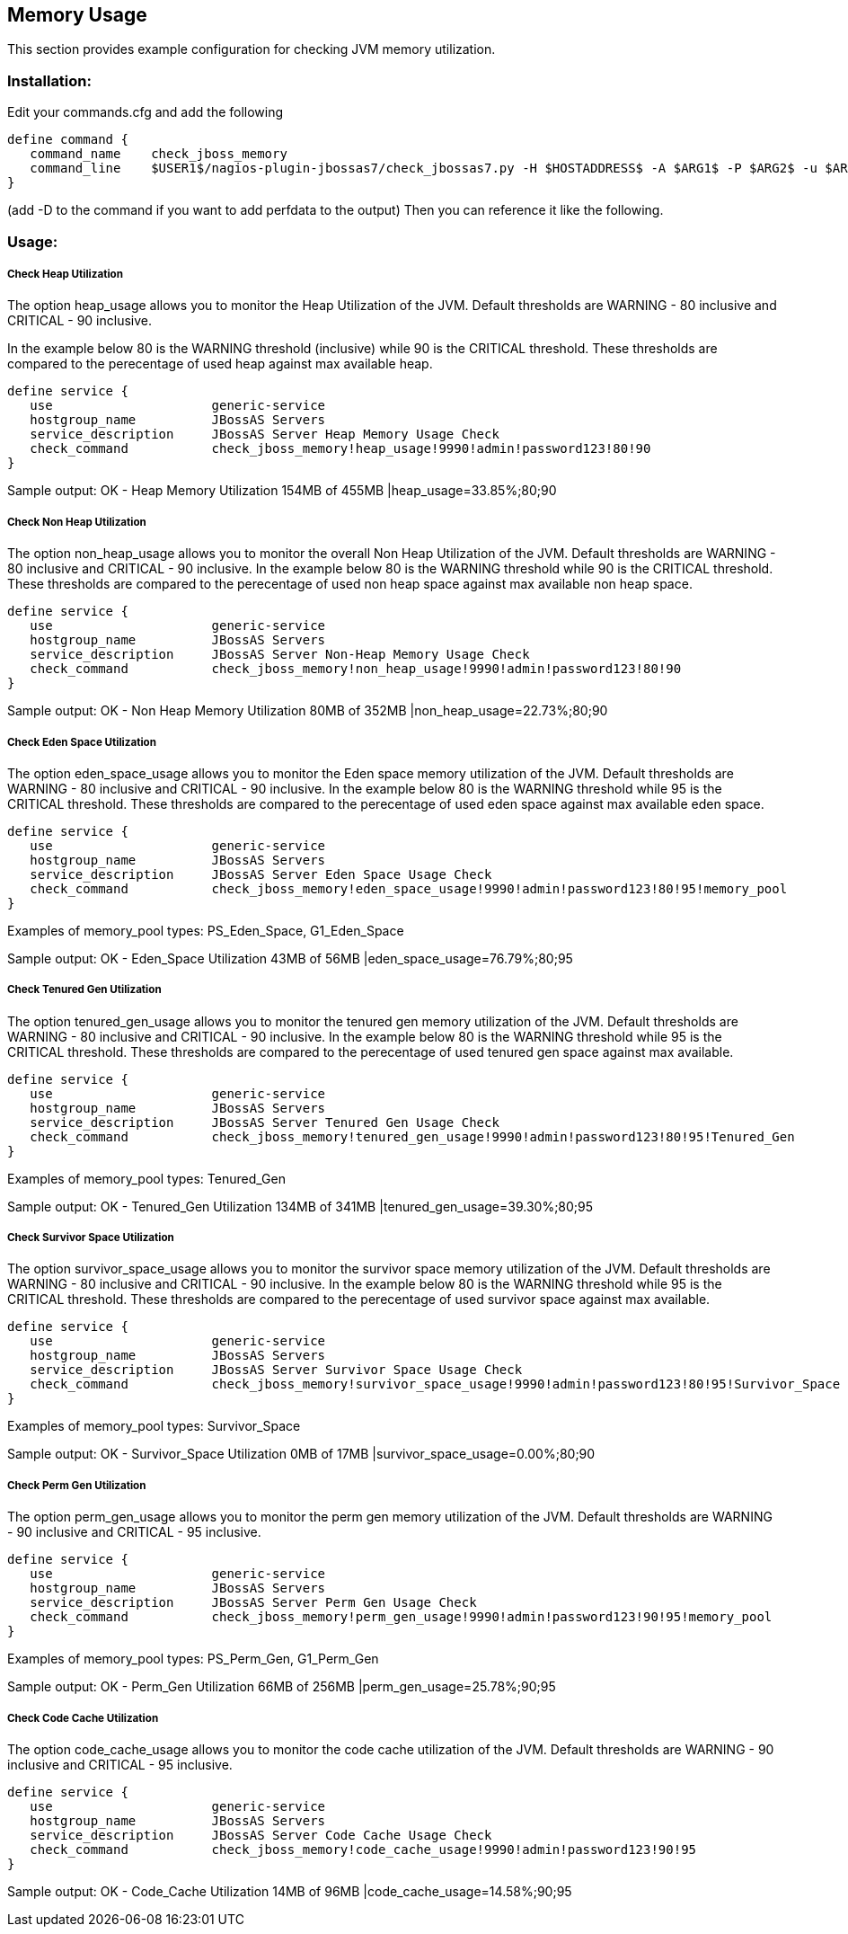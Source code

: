 == Memory Usage ==

This section provides example configuration for checking JVM memory utilization.

=== Installation: ===

Edit your commands.cfg and add the following

 define command {
    command_name    check_jboss_memory
    command_line    $USER1$/nagios-plugin-jbossas7/check_jbossas7.py -H $HOSTADDRESS$ -A $ARG1$ -P $ARG2$ -u $ARG3$ -p $ARG4$ -W $ARG5$ -C $ARG6$ -m $ARG7$
 }

(add -D to the command if you want to add perfdata to the output)
Then you can reference it like the following.

=== Usage: ===

===== Check Heap Utilization =====

The option +heap_usage+ allows you to monitor the Heap Utilization of the JVM. Default thresholds are +WARNING+ - 80 inclusive and +CRITICAL+ - 90 inclusive.

In the example below 80 is the +WARNING+ threshold (inclusive) while 90 is the +CRITICAL+ threshold.
These thresholds are compared to the perecentage of +used+ heap against +max+ available heap.

 define service {
    use                     generic-service
    hostgroup_name          JBossAS Servers
    service_description     JBossAS Server Heap Memory Usage Check
    check_command           check_jboss_memory!heap_usage!9990!admin!password123!80!90
 }

Sample output:
+OK - Heap Memory Utilization 154MB of 455MB |heap_usage=33.85%;80;90+

===== Check Non Heap Utilization =====

The option +non_heap_usage+ allows you to monitor the overall Non Heap Utilization of the JVM. Default thresholds are +WARNING+ - 80 inclusive and +CRITICAL+ - 90 inclusive.
In the example below 80 is the +WARNING+ threshold while 90 is the +CRITICAL+ threshold.
These thresholds are compared to the perecentage of +used+ non heap space against +max+ available non heap space.

 define service {
    use                     generic-service
    hostgroup_name          JBossAS Servers
    service_description     JBossAS Server Non-Heap Memory Usage Check
    check_command           check_jboss_memory!non_heap_usage!9990!admin!password123!80!90
 }

Sample output:
+OK - Non Heap Memory Utilization 80MB of 352MB |non_heap_usage=22.73%;80;90+ 

===== Check Eden Space Utilization =====

The option +eden_space_usage+ allows you to monitor the Eden space memory utilization of the JVM. Default thresholds are +WARNING+ - 80 inclusive and +CRITICAL+ - 90 inclusive.
In the example below 80 is the +WARNING+ threshold while 95 is the +CRITICAL+ threshold.
These thresholds are compared to the perecentage of +used+ eden space against +max+ available eden space.

 define service {
    use                     generic-service
    hostgroup_name          JBossAS Servers
    service_description     JBossAS Server Eden Space Usage Check
    check_command           check_jboss_memory!eden_space_usage!9990!admin!password123!80!95!memory_pool
 }

Examples of memory_pool types: +PS_Eden_Space+, +G1_Eden_Space+

Sample output:
+OK - Eden_Space Utilization 43MB of 56MB |eden_space_usage=76.79%;80;95+


===== Check Tenured Gen Utilization =====

The option +tenured_gen_usage+ allows you to monitor the tenured gen memory utilization of the JVM. Default thresholds are +WARNING+ - 80 inclusive and +CRITICAL+ - 90 inclusive.
In the example below 80 is the +WARNING+ threshold while 95 is the +CRITICAL+ threshold.
These thresholds are compared to the perecentage of +used+ tenured gen space against +max+ available.

 define service {
    use                     generic-service
    hostgroup_name          JBossAS Servers
    service_description     JBossAS Server Tenured Gen Usage Check
    check_command           check_jboss_memory!tenured_gen_usage!9990!admin!password123!80!95!Tenured_Gen
 }

Examples of memory_pool types: +Tenured_Gen+

Sample output:
+OK - Tenured_Gen Utilization 134MB of 341MB |tenured_gen_usage=39.30%;80;95+

===== Check Survivor Space Utilization =====

The option +survivor_space_usage+ allows you to monitor the survivor space memory utilization of the JVM. Default thresholds are +WARNING+ - 80 inclusive and +CRITICAL+ - 90 inclusive.
In the example below 80 is the +WARNING+ threshold while 95 is the +CRITICAL+ threshold.
These thresholds are compared to the perecentage of +used+ survivor space against +max+ available.

 define service {
    use                     generic-service
    hostgroup_name          JBossAS Servers
    service_description     JBossAS Server Survivor Space Usage Check
    check_command           check_jboss_memory!survivor_space_usage!9990!admin!password123!80!95!Survivor_Space
 }

Examples of memory_pool types: +Survivor_Space+

Sample output:
+OK - Survivor_Space Utilization 0MB of 17MB |survivor_space_usage=0.00%;80;90+

===== Check Perm Gen Utilization =====

The option +perm_gen_usage+ allows you to monitor the perm gen memory utilization of the JVM. Default thresholds are +WARNING+ - 90 inclusive and +CRITICAL+ - 95 inclusive.

 define service {
    use                     generic-service
    hostgroup_name          JBossAS Servers
    service_description     JBossAS Server Perm Gen Usage Check
    check_command           check_jboss_memory!perm_gen_usage!9990!admin!password123!90!95!memory_pool
 }

Examples of memory_pool types: +PS_Perm_Gen+, +G1_Perm_Gen+

Sample output:
+OK - Perm_Gen Utilization 66MB of 256MB |perm_gen_usage=25.78%;90;95+

===== Check Code Cache Utilization =====

The option +code_cache_usage+ allows you to monitor the code cache utilization of the JVM. Default thresholds are +WARNING+ - 90 inclusive and +CRITICAL+ - 95 inclusive.

 define service {
    use                     generic-service
    hostgroup_name          JBossAS Servers
    service_description     JBossAS Server Code Cache Usage Check
    check_command           check_jboss_memory!code_cache_usage!9990!admin!password123!90!95
 }

Sample output:
+OK - Code_Cache Utilization 14MB of 96MB |code_cache_usage=14.58%;90;95+


